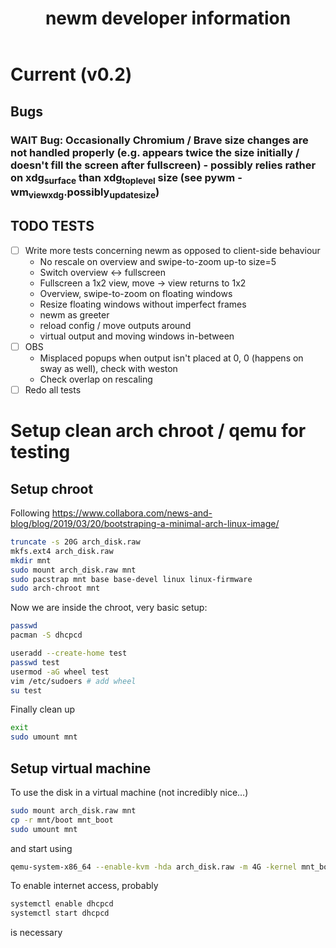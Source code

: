 #+TITLE: newm developer information

* Current (v0.2)
** Bugs
*** WAIT Bug: Occasionally Chromium / Brave size changes are not handled properly (e.g. appears twice the size initially / doesn't fill the screen after fullscreen) - possibly relies rather on xdg_surface than xdg_toplevel size (see pywm - wm_view_xdg.possibly_update_size)

** TODO TESTS
- [ ] Write more tests concerning newm as opposed to client-side behaviour
  - No rescale on overview and swipe-to-zoom up-to size=5
  - Switch overview <-> fullscreen
  - Fullscreen a 1x2 view, move -> view returns to 1x2
  - Overview, swipe-to-zoom on floating windows
  - Resize floating windows without imperfect frames
  - newm as greeter
  - reload config / move outputs around
  - virtual output and moving windows in-between
- [ ] OBS
  - Misplaced popups when output isn't placed at 0, 0 (happens on sway as well), check with weston
  - Check overlap on rescaling
- [ ] Redo all tests


* Setup clean arch chroot / qemu for testing

** Setup chroot

Following https://www.collabora.com/news-and-blog/blog/2019/03/20/bootstraping-a-minimal-arch-linux-image/

#+BEGIN_SRC sh
truncate -s 20G arch_disk.raw
mkfs.ext4 arch_disk.raw
mkdir mnt
sudo mount arch_disk.raw mnt
sudo pacstrap mnt base base-devel linux linux-firmware
sudo arch-chroot mnt
#+END_SRC

Now we are inside the chroot, very basic setup:

#+BEGIN_SRC sh
passwd
pacman -S dhcpcd

useradd --create-home test
passwd test
usermod -aG wheel test
vim /etc/sudoers # add wheel
su test
#+END_SRC

Finally clean up

#+BEGIN_SRC sh
exit
sudo umount mnt
#+END_SRC

** Setup virtual machine

To use the disk in a virtual machine (not incredibly nice...)

#+BEGIN_SRC sh
sudo mount arch_disk.raw mnt
cp -r mnt/boot mnt_boot
sudo umount mnt
#+END_SRC

and start using

#+BEGIN_SRC sh
qemu-system-x86_64 --enable-kvm -hda arch_disk.raw -m 4G -kernel mnt_boot/vmlinuz-linux -initrd mnt_boot/initramfs-linux[-fallback].img -append "root=/dev/sda rw" -vga virtio
#+END_SRC

To enable internet access, probably

#+BEGIN_SRC sh
systemctl enable dhcpcd
systemctl start dhcpcd
#+END_SRC

is necessary

